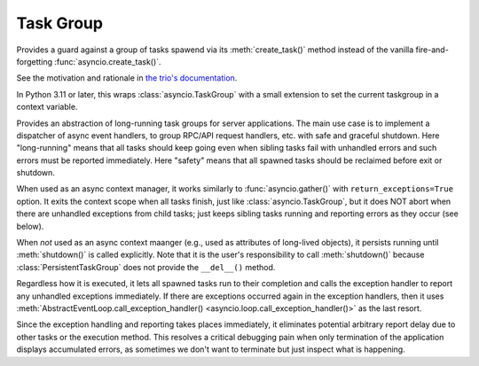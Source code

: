 Task Group
==========

..
   Since taskgroup dynamically imports the implementation classes
   depending on the feature availability, documentations are gathered
   to here to prevent duplication.

.. attribute:: current_taskgroup

   A :class:`contextvars.ContextVar` that has the reference to the current innermost
   :class:`TaskGroup` instance.  Available only in Python 3.7 or later.

.. class:: TaskGroup(*, name=None)

   Provides a guard against a group of tasks spawend via its :meth:`create_task()`
   method instead of the vanilla fire-and-forgetting :func:`asyncio.create_task()`.

   See the motivation and rationale in `the trio's documentation
   <https://trio.readthedocs.io/en/stable/reference-core.html#nurseries-and-spawning>`_.

   In Python 3.11 or later, this wraps :class:`asyncio.TaskGroup` with a small
   extension to set the current taskgroup in a context variable.

   .. method:: create_task(coro, *, name=None)

      Spawns a new task inside the taskgroup and returns the reference to
      the task.  Setting the name of tasks is supported in Python 3.8 or
      later only and ignored in older versions.

   .. method:: get_name()

      Returns the name set when creating the instance.

   .. versionadded:: 1.0.0

   .. versionchanged:: 1.5.0

      Fixed edge-case bugs by referring the Python 3.11 stdlib's
      :class:`asyncio.TaskGroup` implementation, including abrupt
      cancellation before all nested spawned tasks start without context
      switches and propagation of the source exception when the context
      manager (parent task) is getting cancelled but continued.

.. class:: PersistentTaskGroup(*, name=None, exception_handler=None)

   Provides an abstraction of long-running task groups for server applications.
   The main use case is to implement a dispatcher of async event handlers, to group
   RPC/API request handlers, etc. with safe and graceful shutdown.
   Here "long-running" means that all tasks should keep going even when sibling
   tasks fail with unhandled errors and such errors must be reported immediately.
   Here "safety" means that all spawned tasks should be reclaimed before exit or
   shutdown.

   When used as an async context manager, it works similarly to
   :func:`asyncio.gather()` with ``return_exceptions=True`` option.  It exits the
   context scope when all tasks finish, just like :class:`asyncio.TaskGroup`, but
   it does NOT abort when there are unhandled exceptions from child tasks; just
   keeps sibling tasks running and reporting errors as they occur (see below).

   When *not* used as an async context maanger (e.g., used as attributes of
   long-lived objects), it persists running until :meth:`shutdown()` is called
   explicitly.  Note that it is the user's responsibility to call
   :meth:`shutdown()` because :class:`PersistentTaskGroup` does not provide the
   ``__del__()`` method.

   Regardless how it is executed, it lets all spawned tasks run to their completion
   and calls the exception handler to report any unhandled exceptions immediately.
   If there are exceptions occurred again in the exception handlers, then it uses
   :meth:`AbstractEventLoop.call_exception_handler() <asyncio.loop.call_exception_handler()>`
   as the last resort.

   Since the exception handling and reporting takes places immediately, it
   eliminates potential arbitrary report delay due to other tasks or the execution
   method.  This resolves a critical debugging pain when only termination of the
   application displays accumulated errors, as sometimes we don't want to terminate
   but just inspect what is happening.

   .. method:: create_task(coro, *, name=None)

      Spawns a new task inside the taskgroup and returns the reference to
      the task.  Setting the name of tasks is supported in Python 3.8 or
      later only and ignored in older versions.

   .. method:: get_name()

      Returns the name set when creating the instance.

   .. method:: shutdown()
      :async:

      Triggers immediate shutdown of this taskgroup, cancelling all
      unfinished tasks and waiting for their completion.

   .. versionadded:: 1.4.0

   .. versionchanged:: 1.5.0

      Rewrote the overall implementation referring the Python 3.11 stdlib's
      :class:`asyncio.TaskGroup` implementation and adapting it to the
      semantics for "persistency".


.. exception:: TaskGroupError

   Represents a collection of errors raised inside a task group.
   Callers may iterate over the errors using the ``__errors__`` attribute.

   In Python 3.11 or later, this is a mere wrapper of underlying
   :exc:`BaseExceptionGroup`.  This allows existing user codes to run
   without modification while users can take advantage of the new
   ``except*`` syntax and :exc:`ExceptionGroup` methods if they use Python
   3.11 or later.  Note that if none of the passed exceptions passed is a
   :exc:`BaseException`, it automatically becomes :exc:`ExceptionGroup`.
